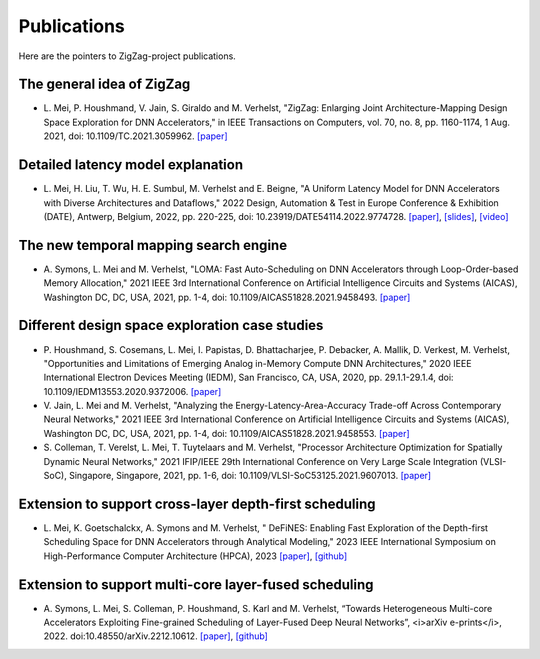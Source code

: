############
Publications
############

Here are the pointers to ZigZag-project publications.

The general idea of ZigZag
^^^^^^^^^^^^^^^^^^^^^^^^^^
* \L. Mei, P. Houshmand, V. Jain, S. Giraldo and M. Verhelst, "ZigZag: Enlarging Joint Architecture-Mapping Design Space Exploration for DNN Accelerators," in IEEE Transactions on Computers, vol. 70, no. 8, pp. 1160-1174, 1 Aug. 2021, doi: 10.1109/TC.2021.3059962. `[paper] <https://ieeexplore.ieee.org/document/9360462>`_

Detailed latency model explanation
^^^^^^^^^^^^^^^^^^^^^^^^^^^^^^^^^^
* \L. Mei, H. Liu, T. Wu, H. E. Sumbul, M. Verhelst and E. Beigne, "A Uniform Latency Model for DNN Accelerators with Diverse Architectures and Dataflows," 2022 Design, Automation & Test in Europe Conference & Exhibition (DATE), Antwerp, Belgium, 2022, pp. 220-225, doi: 10.23919/DATE54114.2022.9774728. `[paper] <https://lirias.kuleuven.be/retrieve/661303>`_, `[slides] <https://docs.google.com/presentation/d/1mPdzEvuhu4923L0qYfEXGqRH7jtnHDlm/edit?usp=sharing&ouid=117150865143314519834&rtpof=true&sd=true>`_, `[video] <https://drive.google.com/file/d/1o1ZY_rPsR5d8ZNpxxO7be0Tc2KUQIfX_/view?usp=sharing>`_

The new temporal mapping search engine
^^^^^^^^^^^^^^^^^^^^^^^^^^^^^^^^^^^^^^
* \A. Symons, L. Mei and M. Verhelst, "LOMA: Fast Auto-Scheduling on DNN Accelerators through Loop-Order-based Memory Allocation," 2021 IEEE 3rd International Conference on Artificial Intelligence Circuits and Systems (AICAS), Washington DC, DC, USA, 2021, pp. 1-4, doi: 10.1109/AICAS51828.2021.9458493. `[paper] <https://ieeexplore.ieee.org/document/9458493>`_

Different design space exploration case studies
^^^^^^^^^^^^^^^^^^^^^^^^^^^^^^^^^^^^^^^^^^^^^^^^^^^^^^^^^^^^^^^^
* \P. Houshmand, S. Cosemans, L. Mei, I. Papistas, D. Bhattacharjee, P. Debacker, A. Mallik, D. Verkest, M. Verhelst, "Opportunities and Limitations of Emerging Analog in-Memory Compute DNN Architectures," 2020 IEEE International Electron Devices Meeting (IEDM), San Francisco, CA, USA, 2020, pp. 29.1.1-29.1.4, doi: 10.1109/IEDM13553.2020.9372006. `[paper] <https://ieeexplore.ieee.org/abstract/document/9372006>`_

* \V. Jain, L. Mei and M. Verhelst, "Analyzing the Energy-Latency-Area-Accuracy Trade-off Across Contemporary Neural Networks," 2021 IEEE 3rd International Conference on Artificial Intelligence Circuits and Systems (AICAS), Washington DC, DC, USA, 2021, pp. 1-4, doi: 10.1109/AICAS51828.2021.9458553. `[paper] <https://ieeexplore.ieee.org/abstract/document/9458553>`_

* \S. Colleman, T. Verelst, L. Mei, T. Tuytelaars and M. Verhelst, "Processor Architecture Optimization for Spatially Dynamic Neural Networks," 2021 IFIP/IEEE 29th International Conference on Very Large Scale Integration (VLSI-SoC), Singapore, Singapore, 2021, pp. 1-6, doi: 10.1109/VLSI-SoC53125.2021.9607013. `[paper] <https://ieeexplore.ieee.org/abstract/document/9607013>`_

Extension to support cross-layer depth-first scheduling
^^^^^^^^^^^^^^^^^^^^^^^^^^^^^^^^^^^^^^^^^^^^^^^^^^^^^^^^^^^
* \L. Mei, K. Goetschalckx, A. Symons and M. Verhelst, " DeFiNES: Enabling Fast Exploration of the Depth-first Scheduling Space for DNN Accelerators through Analytical Modeling," 2023 IEEE International Symposium on High-Performance Computer Architecture (HPCA), 2023 `[paper] <https://arxiv.org/abs/2212.05344>`_, `[github] <https://github.com/ZigZag-Project/DeFiNES>`_

Extension to support multi-core layer-fused scheduling
^^^^^^^^^^^^^^^^^^^^^^^^^^^^^^^^^^^^^^^^^^^^^^^^^^^^^^^^^^
* \A. Symons, L. Mei, S. Colleman, P. Houshmand, S. Karl and M. Verhelst, “Towards Heterogeneous Multi-core Accelerators Exploiting Fine-grained Scheduling of Layer-Fused Deep Neural Networks”, <i>arXiv e-prints</i>, 2022. doi:10.48550/arXiv.2212.10612. `[paper] <https://arxiv.org/abs/2212.10612>`_, `[github] <https://github.com/ZigZag-Project/stream>`_
